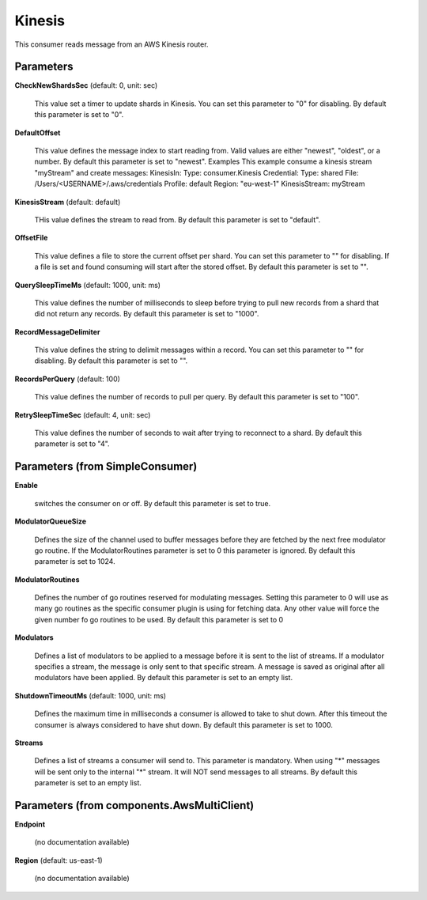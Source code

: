 .. Autogenerated by Gollum RST generator (docs/generator/*.go)

Kinesis
=======

This consumer reads message from an AWS Kinesis router.




Parameters
----------

**CheckNewShardsSec** (default: 0, unit: sec)

  This value set a timer to update shards in Kinesis.
  You can set this parameter to "0" for disabling.
  By default this parameter is set to "0".
  
  

**DefaultOffset**

  This value defines the message index to start reading from.
  Valid values are either "newest", "oldest", or a number.
  By default this parameter is set to "newest".
  Examples
  This example consume a kinesis stream "myStream" and create messages:
  KinesisIn:
  Type: consumer.Kinesis
  Credential:
  Type: shared
  File: /Users/<USERNAME>/.aws/credentials
  Profile: default
  Region: "eu-west-1"
  KinesisStream: myStream
  
  

**KinesisStream** (default: default)

  THis value defines the stream to read from.
  By default this parameter is set to "default".
  
  

**OffsetFile**

  This value defines a file to store the current offset per shard.
  You can set this parameter to "" for disabling. If a file is set and found consuming will start
  after the stored offset.
  By default this parameter is set to "".
  
  

**QuerySleepTimeMs** (default: 1000, unit: ms)

  This value defines the number of milliseconds to sleep before
  trying to pull new records from a shard that did not return any records.
  By default this parameter is set to "1000".
  
  

**RecordMessageDelimiter**

  This value defines the string to delimit messages within a
  record. You can set this parameter to "" for disabling.
  By default this parameter is set to "".
  
  

**RecordsPerQuery** (default: 100)

  This value defines the number of records to pull per query.
  By default this parameter is set to "100".
  
  

**RetrySleepTimeSec** (default: 4, unit: sec)

  This value defines the number of seconds to wait after trying to
  reconnect to a shard.
  By default this parameter is set to "4".
  
  

Parameters (from SimpleConsumer)
--------------------------------

**Enable**

  switches the consumer on or off.
  By default this parameter is set to true.
  
  

**ModulatorQueueSize**

  Defines the size of the channel used to buffer messages
  before they are fetched by the next free modulator go routine. If the
  ModulatorRoutines parameter is set to 0 this parameter is ignored.
  By default this parameter is set to 1024.
  
  

**ModulatorRoutines**

  Defines the number of go routines reserved for
  modulating messages. Setting this parameter to 0 will use as many go routines
  as the specific consumer plugin is using for fetching data. Any other value
  will force the given number fo go routines to be used.
  By default this parameter is set to 0
  
  

**Modulators**

  Defines a list of modulators to be applied to a message before
  it is sent to the list of streams. If a modulator specifies a stream, the
  message is only sent to that specific stream. A message is saved as original
  after all modulators have been applied.
  By default this parameter is set to an empty list.
  
  

**ShutdownTimeoutMs** (default: 1000, unit: ms)

  Defines the maximum time in milliseconds a consumer is
  allowed to take to shut down. After this timeout the consumer is always
  considered to have shut down.
  By default this parameter is set to 1000.
  
  

**Streams**

  Defines a list of streams a consumer will send to. This parameter
  is mandatory. When using "*" messages will be sent only to the internal "*"
  stream. It will NOT send messages to all streams.
  By default this parameter is set to an empty list.
  
  

Parameters (from components.AwsMultiClient)
-------------------------------------------

**Endpoint**

  (no documentation available)
  

**Region** (default: us-east-1)

  (no documentation available)
  



